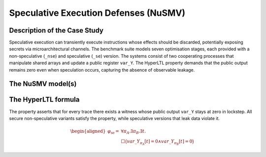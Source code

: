 Speculative Execution Defenses (NuSMV)
======================================

Description of the Case Study
-----------------------------

Speculative execution can transiently execute instructions whose effects should be discarded, potentially exposing secrets via
microarchitectural channels. The benchmark suite models seven optimisation stages, each provided with a non-speculative (``_nse``)
and speculative (``_se``) version. The systems consist of two cooperating processes that manipulate shared arrays and update a
public register ``var_Y``. The HyperLTL property demands that the public output remains zero even when speculation occurs,
capturing the absence of observable leakage.

The NuSMV model(s)
------------------

.. tabs::

    .. tab:: Version 1

        .. tabs::

            .. tab:: Non-speculative

                .. literalinclude :: ../benchmarks_ui/nusmv/concurrency/specexec_v1/v1_nse.smv
                    :language: smv

            .. tab:: Speculative

                .. literalinclude :: ../benchmarks_ui/nusmv/concurrency/specexec_v1/v1_se.smv
                    :language: smv

    .. tab:: Version 2

        .. tabs::

            .. tab:: Non-speculative

                .. literalinclude :: ../benchmarks_ui/nusmv/concurrency/specexec_v2/v2_nse.smv
                    :language: smv

            .. tab:: Speculative

                .. literalinclude :: ../benchmarks_ui/nusmv/concurrency/specexec_v2/v2_se.smv
                    :language: smv

    .. tab:: Version 3

        .. tabs::

            .. tab:: Non-speculative

                .. literalinclude :: ../benchmarks_ui/nusmv/concurrency/specexec_v3/v3_nse.smv
                    :language: smv

            .. tab:: Speculative

                .. literalinclude :: ../benchmarks_ui/nusmv/concurrency/specexec_v3/v3_se.smv
                    :language: smv

    .. tab:: Version 4

        .. tabs::

            .. tab:: Non-speculative

                .. literalinclude :: ../benchmarks_ui/nusmv/concurrency/specexec_v4/v4_nse.smv
                    :language: smv

            .. tab:: Speculative

                .. literalinclude :: ../benchmarks_ui/nusmv/concurrency/specexec_v4/v4_se.smv
                    :language: smv

    .. tab:: Version 5

        .. tabs::

            .. tab:: Non-speculative

                .. literalinclude :: ../benchmarks_ui/nusmv/concurrency/specexec_v5/v5_nse.smv
                    :language: smv

            .. tab:: Speculative

                .. literalinclude :: ../benchmarks_ui/nusmv/concurrency/specexec_v5/v5_se.smv
                    :language: smv

    .. tab:: Version 6

        .. tabs::

            .. tab:: Non-speculative

                .. literalinclude :: ../benchmarks_ui/nusmv/concurrency/specexec_v6/v6_nse.smv
                    :language: smv

            .. tab:: Speculative

                .. literalinclude :: ../benchmarks_ui/nusmv/concurrency/specexec_v6/v6_se.smv
                    :language: smv

    .. tab:: Version 7

        .. tabs::

            .. tab:: Non-speculative

                .. literalinclude :: ../benchmarks_ui/nusmv/concurrency/specexec_v7/v7_nse.smv
                    :language: smv

            .. tab:: Speculative

                .. literalinclude :: ../benchmarks_ui/nusmv/concurrency/specexec_v7/v7_se.smv
                    :language: smv

The HyperLTL formula
--------------------

The property asserts that for every trace there exists a witness whose public output ``var_Y`` stays at zero in lockstep. All
secure non-speculative variants satisfy the property, while speculative versions that leak data violate it.

.. math::

   \begin{aligned}
   \varphi_{\text{se}} = {} & \forall \pi_A . \exists \pi_B . \exists t . \\
   & \Box\big( var\_Y_{\pi_A}[t] = 0 \land var\_Y_{\pi_B}[t] = 0 \big)
   \end{aligned}

.. tabs::

    .. tab:: Speculative Safety

        .. literalinclude :: ../benchmarks_ui/nusmv/concurrency/specexec_v1/se_prop.hq
            :language: hq
